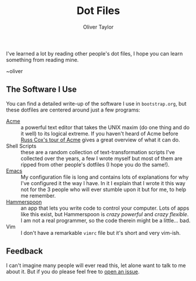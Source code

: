 #+TITLE: Dot Files
#+AUTHOR: Oliver Taylor

I've learned a lot by reading other people's dot files,
I hope you can learn something from reading mine.

~oliver

** The Software I Use

You can find a detailed write-up of the software I use in =bootstrap.org=, but
these dotfiles are centered around just a few programs:

+ [[http://acme.cat-v.org][Acme]] :: a powerful text editor that takes the UNIX maxim (do one thing and
  do it well) to its logical extreme. If you haven't heard of Acme before [[https://research.swtch.com/acme][Russ
  Cox's tour of Acme]] gives a great overview of what it can do.
+ Shell Scripts :: these are a random collection of text-transformation
  scripts I've collected over the years, a few I wrote myself but most of them
  are ripped from other people's dotfiles (I hope you do the same!).
+ [[https://www.gnu.org/software/emacs/][Emacs]] :: My configuration file is long and contains lots of explanations for
  why I've configured it the way I have. In it I explain that I wrote it this
  way not for the 3 people who will ever stumble upon it but for me, to help
  me remember.
+ [[http://www.hammerspoon.org][Hammerspoon]] :: an app that lets you write code to control your computer.
  Lots of apps like this exist, but Hammerspoon is /crazy powerful/ and /crazy
  flexible/. I am not a real programmer, so the code therein might be a
  little... bad.
+ Vim :: I don't have a remarkable =vimrc= file but it's short and very vim-ish.

** Feedback

I can't imagine many people will ever read this, let alone want to talk to me
about it. But if you do please feel free to [[https://github.com/olivertaylor/dotfiles/issues][open an issue]].
